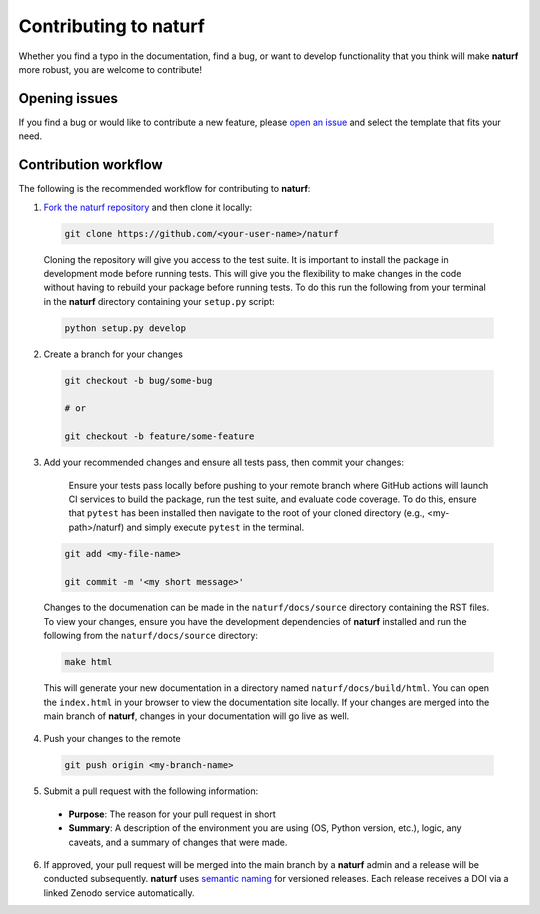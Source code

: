 Contributing to **naturf**
==========================

Whether you find a typo in the documentation, find a bug, or want to develop functionality that you think will make **naturf** more robust, you are welcome to contribute!


Opening issues
______________

If you find a bug or would like to contribute a new feature, please `open an issue <https://github.com/IMMM-SFA/naturf/issues>`_ and select the template that fits your need.


Contribution workflow
_____________________

The following is the recommended workflow for contributing to **naturf**:

1. `Fork the naturf repository <https://github.com/IMMM-SFA/naturf/fork>`_ and then clone it locally:

  .. code-block:: bash

    git clone https://github.com/<your-user-name>/naturf

  Cloning the repository will give you access to the test suite.  It is important to install the package in development mode before running tests.  This will give you the flexibility to make changes in the code without having to rebuild your package before running tests.  To do this run the following from your terminal in the **naturf** directory containing your ``setup.py`` script:

  .. code-block:: bash

      python setup.py develop


2. Create a branch for your changes

  .. code-block:: bash

    git checkout -b bug/some-bug

    # or

    git checkout -b feature/some-feature

3. Add your recommended changes and ensure all tests pass, then commit your changes:

    Ensure your tests pass locally before pushing to your remote branch where GitHub actions will launch CI services to build the package, run the test suite, and evaluate code coverage.  To do this, ensure that ``pytest`` has been installed then navigate to the root of your cloned directory (e.g., <my-path>/naturf) and simply execute ``pytest`` in the terminal.

  .. code-block:: bash

    git add <my-file-name>

    git commit -m '<my short message>'

  Changes to the documenation can be made in the ``naturf/docs/source`` directory containing the RST files.  To view your changes, ensure you have the development dependencies of **naturf** installed and run the following from the ``naturf/docs/source`` directory:

  .. code-block:: bash

      make html

  This will generate your new documentation in a directory named ``naturf/docs/build/html``.  You can open the ``index.html`` in your browser to view the documentation site locally.  If your changes are merged into the main branch of **naturf**, changes in your documentation will go live as well.

4. Push your changes to the remote

  .. code-block:: bash

    git push origin <my-branch-name>

5. Submit a pull request with the following information:

  - **Purpose**:  The reason for your pull request in short
  - **Summary**:  A description of the environment you are using (OS, Python version, etc.), logic, any caveats, and a summary of changes that were made.

6. If approved, your pull request will be merged into the main branch by a  **naturf** admin and a release will be conducted subsequently.  **naturf** uses `semantic naming <https://semver.org/>`_ for versioned releases.  Each release receives a DOI via a linked Zenodo service automatically.

